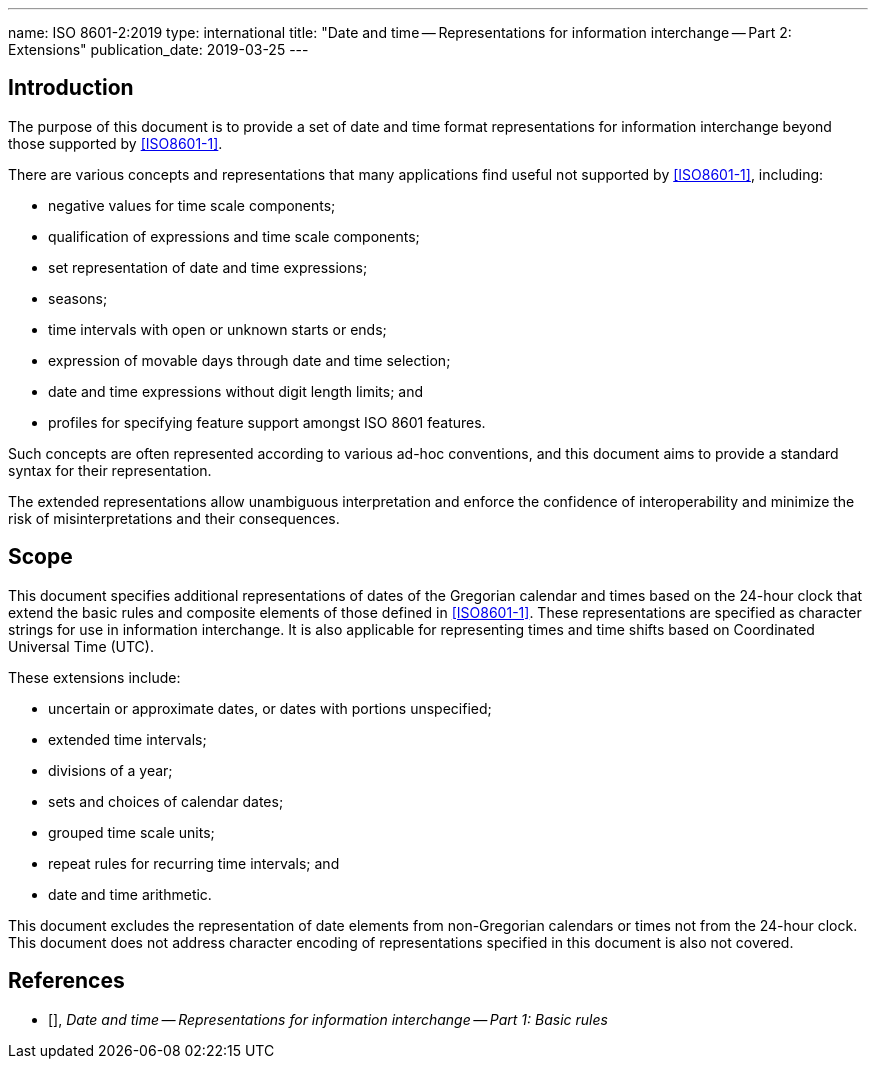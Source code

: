 ---
name: ISO 8601-2:2019
type: international
title: "Date and time -- Representations for information interchange -- Part 2: Extensions"
publication_date: 2019-03-25
---

== Introduction

The purpose of this document is to provide a set of date and time
format representations for information interchange beyond those
supported by <<ISO8601-1>>.

There are various concepts and representations that many applications
find useful not supported by <<ISO8601-1>>, including:

* negative values for time scale components;

* qualification of expressions and time scale components;

* set representation of date and time expressions;

* seasons;

* time intervals with open or unknown starts or ends;

* expression of movable days through date and time selection;

* date and time expressions without digit length limits; and

* profiles for specifying feature support amongst ISO 8601 features.


Such concepts are often represented according to various ad-hoc
conventions, and this document aims to provide a standard syntax for
their representation.

The extended representations allow unambiguous interpretation and
enforce the confidence of interoperability and minimize the risk of
misinterpretations and their consequences.

== Scope

This document specifies additional representations of dates of the
Gregorian calendar and times based on the 24-hour clock that extend
the basic rules and composite elements of those defined in
<<ISO8601-1>>.
These representations are specified as character strings for use in
information interchange.
It is also applicable for representing times and time shifts based
on Coordinated Universal Time (UTC).

These extensions include:

* uncertain or approximate dates, or dates with portions unspecified;

* extended time intervals;

* divisions of a year;

* sets and choices of calendar dates;

* grouped time scale units;

* repeat rules for recurring time intervals; and

* date and time arithmetic.

This document excludes the representation
of date elements from non-Gregorian calendars or times
not from the 24-hour clock.
This document does not address character encoding of
representations specified in this document is also not covered.

== References

* [[[ISO8601-1,ISO 8601-1]]], _Date and time -- Representations for information interchange -- Part 1: Basic rules_

